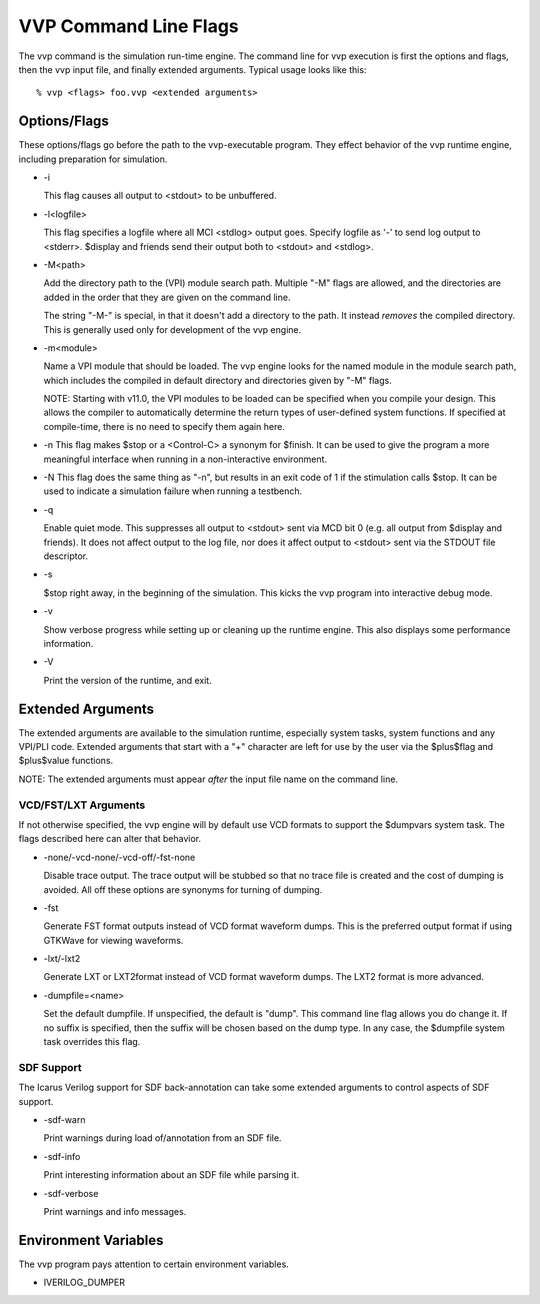 VVP Command Line Flags
======================

The vvp command is the simulation run-time engine. The command line for vvp
execution is first the options and flags, then the vvp input file, and finally
extended arguments. Typical usage looks like this::

  % vvp <flags> foo.vvp <extended arguments>

Options/Flags
-------------

These options/flags go before the path to the vvp-executable program. They
effect behavior of the vvp runtime engine, including preparation for
simulation.

* -i

  This flag causes all output to <stdout> to be unbuffered.

* -l<logfile>

  This flag specifies a logfile where all MCI <stdlog> output goes. Specify
  logfile as '-' to send log output to <stderr>. $display and friends send
  their output both to <stdout> and <stdlog>.

* -M<path>

  Add the directory path to the (VPI) module search path. Multiple "-M" flags
  are allowed, and the directories are added in the order that they are given
  on the command line.

  The string "-M-" is special, in that it doesn't add a directory to the
  path. It instead *removes* the compiled directory. This is generally used
  only for development of the vvp engine.

* -m<module>

  Name a VPI module that should be loaded. The vvp engine looks for the named
  module in the module search path, which includes the compiled in default
  directory and directories given by "-M" flags.

  NOTE: Starting with v11.0, the VPI modules to be loaded can be specified
  when you compile your design. This allows the compiler to automatically
  determine the return types of user-defined system functions. If specified at
  compile-time, there is no need to specify them again here.

* -n
  This flag makes $stop or a <Control\-C> a synonym for $finish. It can be
  used to give the program a more meaningful interface when running in a
  non-interactive environment.

* -N
  This flag does the same thing as "-n", but results in an exit code of 1
  if the stimulation calls $stop.  It can be used to indicate a simulation
  failure when running a testbench.

* -q

  Enable quiet mode. This suppresses all output to <stdout> sent via MCD
  bit 0 (e.g. all output from $display and friends). It does not affect
  output to the log file, nor does it affect output to <stdout> sent via
  the STDOUT file descriptor.

* -s

  $stop right away, in the beginning of the simulation. This kicks the
  vvp program into interactive debug mode.

* -v

  Show verbose progress while setting up or cleaning up the runtime
  engine. This also displays some performance information.

* -V

  Print the version of the runtime, and exit.

Extended Arguments
------------------

The extended arguments are available to the simulation runtime, especially
system tasks, system functions and any VPI/PLI code. Extended arguments that
start with a "+" character are left for use by the user via the $plus$flag and
$plus$value functions.

NOTE: The extended arguments must appear *after* the input file name on the
command line.

VCD/FST/LXT Arguments
^^^^^^^^^^^^^^^^^^^^^

If not otherwise specified, the vvp engine will by default use VCD formats to
support the $dumpvars system task. The flags described here can alter that
behavior.

* -none/-vcd-none/-vcd-off/-fst-none

  Disable trace output. The trace output will be stubbed so that no trace file
  is created and the cost of dumping is avoided. All off these options are
  synonyms for turning of dumping.

* -fst

  Generate FST format outputs instead of VCD format waveform dumps. This is
  the preferred output format if using GTKWave for viewing waveforms.

* -lxt/-lxt2

  Generate LXT or LXT2format instead of VCD format waveform dumps. The LXT2
  format is more advanced.

* -dumpfile=<name>

  Set the default dumpfile. If unspecified, the default is "dump". This
  command line flag allows you do change it. If no suffix is specified,
  then the suffix will be chosen based on the dump type. In any case, the
  $dumpfile system task overrides this flag.

SDF Support
^^^^^^^^^^^

The Icarus Verilog support for SDF back-annotation can take some extended
arguments to control aspects of SDF support.

* -sdf-warn

  Print warnings during load of/annotation from an SDF file.

* -sdf-info

  Print interesting information about an SDF file while parsing it.

* -sdf-verbose

  Print warnings and info messages.

Environment Variables
---------------------

The vvp program pays attention to certain environment variables.

* IVERILOG_DUMPER
